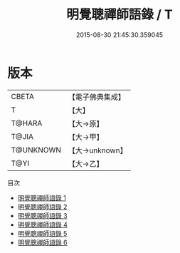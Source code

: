 #+TITLE: 明覺聰禪師語錄 / T

#+DATE: 2015-08-30 21:45:30.359045
* 版本
 |     CBETA|【電子佛典集成】|
 |         T|【大】     |
 |    T@HARA|【大→原】   |
 |     T@JIA|【大→甲】   |
 | T@UNKNOWN|【大→unknown】|
 |      T@YI|【大→乙】   |
目次
 - [[file:KR6q0081_001.txt][明覺聰禪師語錄 1]]
 - [[file:KR6q0081_002.txt][明覺聰禪師語錄 2]]
 - [[file:KR6q0081_003.txt][明覺聰禪師語錄 3]]
 - [[file:KR6q0081_004.txt][明覺聰禪師語錄 4]]
 - [[file:KR6q0081_005.txt][明覺聰禪師語錄 5]]
 - [[file:KR6q0081_006.txt][明覺聰禪師語錄 6]]
